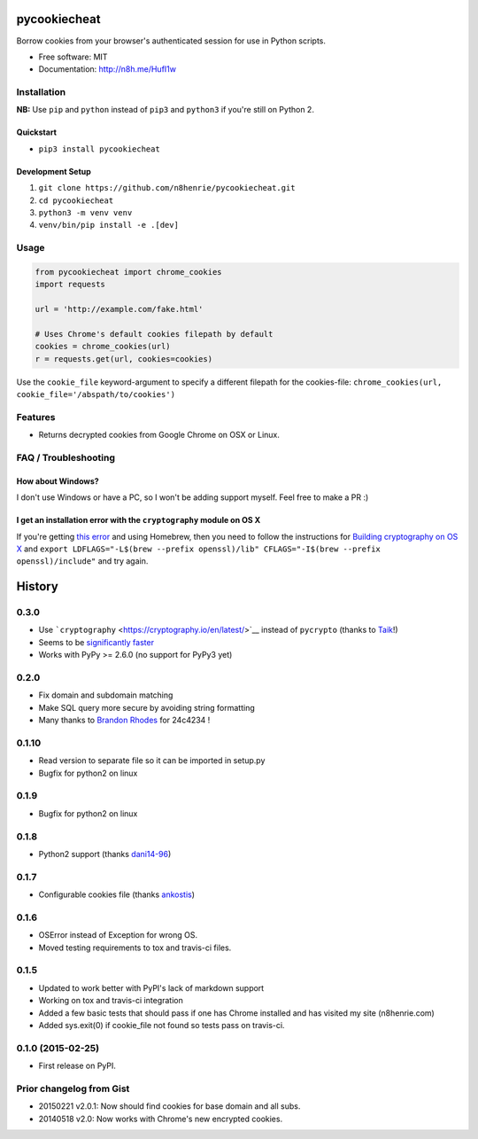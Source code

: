 pycookiecheat
=============

|Build Status|

Borrow cookies from your browser's authenticated session for use in
Python scripts.

-  Free software: MIT
-  Documentation: http://n8h.me/HufI1w

Installation
------------

**NB:** Use ``pip`` and ``python`` instead of ``pip3`` and ``python3``
if you're still on Python 2.

Quickstart
~~~~~~~~~~

-  ``pip3 install pycookiecheat``

Development Setup
~~~~~~~~~~~~~~~~~

1. ``git clone https://github.com/n8henrie/pycookiecheat.git``
2. ``cd pycookiecheat``
3. ``python3 -m venv venv``
4. ``venv/bin/pip install -e .[dev]``

Usage
-----

.. code:: python

    from pycookiecheat import chrome_cookies
    import requests

    url = 'http://example.com/fake.html'

    # Uses Chrome's default cookies filepath by default
    cookies = chrome_cookies(url)
    r = requests.get(url, cookies=cookies)

Use the ``cookie_file`` keyword-argument to specify a different filepath
for the cookies-file:
``chrome_cookies(url, cookie_file='/abspath/to/cookies')``

Features
--------

-  Returns decrypted cookies from Google Chrome on OSX or Linux.

FAQ / Troubleshooting
---------------------

How about Windows?
~~~~~~~~~~~~~~~~~~

I don't use Windows or have a PC, so I won't be adding support myself.
Feel free to make a PR :)

I get an installation error with the ``cryptography`` module on OS X
~~~~~~~~~~~~~~~~~~~~~~~~~~~~~~~~~~~~~~~~~~~~~~~~~~~~~~~~~~~~~~~~~~~~

If you're getting `this
error <https://github.com/n8henrie/pycookiecheat/pull/11#issuecomment-221918807>`__
and using Homebrew, then you need to follow the instructions for
`Building cryptography on OS
X <https://cryptography.io/en/latest/installation/?highlight=cflags#building-cryptography-on-os-x>`__
and
``export LDFLAGS="-L$(brew --prefix openssl)/lib" CFLAGS="-I$(brew --prefix openssl)/include"``
and try again.

.. |Build Status| image:: https://travis-ci.org/n8henrie/pycookiecheat.svg?branch=master
   :target: https://travis-ci.org/n8henrie/pycookiecheat


History
=======

0.3.0
-----

-  Use ```cryptography`` <https://cryptography.io/en/latest/>`__ instead
   of ``pycrypto`` (thanks to `Taik <https://github.com/Taik>`__!)
-  Seems to be `significantly
   faster <https://github.com/n8henrie/pycookiecheat/pull/11#issuecomment-221950400>`__
-  Works with PyPy >= 2.6.0 (no support for PyPy3 yet)

0.2.0
-----

-  Fix domain and subdomain matching
-  Make SQL query more secure by avoiding string formatting
-  Many thanks to `Brandon Rhodes <https://github.com/brandon-rhodes>`__
   for 24c4234 !

0.1.10
------

-  Read version to separate file so it can be imported in setup.py
-  Bugfix for python2 on linux

0.1.9
-----

-  Bugfix for python2 on linux

0.1.8
-----

-  Python2 support (thanks `dani14-96 <https://github.com/dani14-96>`__)

0.1.7
-----

-  Configurable cookies file (thanks
   `ankostis <https://github.com/ankostis>`__)

0.1.6
-----

-  OSError instead of Exception for wrong OS.
-  Moved testing requirements to tox and travis-ci files.

0.1.5
-----

-  Updated to work better with PyPI's lack of markdown support
-  Working on tox and travis-ci integration
-  Added a few basic tests that should pass if one has Chrome installed
   and has visited my site (n8henrie.com)
-  Added sys.exit(0) if cookie\_file not found so tests pass on
   travis-ci.

0.1.0 (2015-02-25)
------------------

-  First release on PyPI.

Prior changelog from Gist
-------------------------

-  20150221 v2.0.1: Now should find cookies for base domain and all
   subs.
-  20140518 v2.0: Now works with Chrome's new encrypted cookies.


